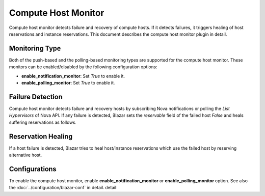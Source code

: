 ====================
Compute Host Monitor
====================

Compute host monitor detects failure and recovery of compute hosts.
If it detects failures, it triggers healing of host reservations and instance
reservations. This document describes the compute host monitor plugin in
detail.

Monitoring Type
===============

Both of the push-based and the polling-based monitoring types are supported
for the compute host monitor.
These monitors can be enabled/disabled by the following configuration options:

* **enable_notification_monitor**: Set *True* to enable it.
* **enable_polling_monitor**: Set *True* to enable it.

Failure Detection
=================

Compute host monitor detects failure and recovery hosts by subscribing Nova
notifications or polling the *List Hypervisors* of Nova API. If any failure is
detected, Blazar sets the *reservable* field of the failed host *False* and
heals suffering reservations as follows.

Reservation Healing
===================

If a host failure is detected, Blazar tries to heal host/instance reservations
which use the failed host by reserving alternative host.

Configurations
==============

To enable the compute host monitor, enable **enable_notification_monitor**
or **enable_polling_monitor** option.
See also the :doc:`../configuration/blazar-conf` in detail.
detail
